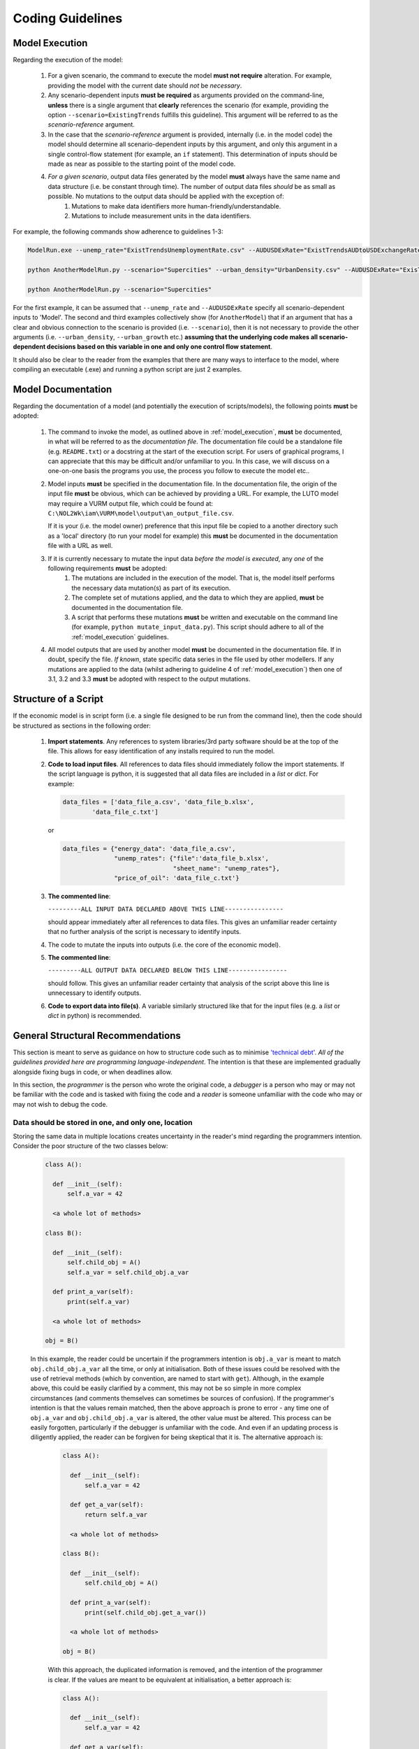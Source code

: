 Coding Guidelines
=================

.. _model_execution:

Model Execution
---------------

Regarding the execution of the model:

    #. For a given scenario, the command to execute the model **must not require** alteration. For example, providing the model with the current date should *not* be *necessary*.
    #. Any scenario-dependent inputs **must be required** as arguments provided on the command-line, **unless** there is a single argument that **clearly** references the scenario (for example, providing the option ``--scenario=ExistingTrends`` fulfills this guideline). This argument will be referred to as the *scenario-reference* argument.
    #. In the case that the *scenario-reference* argument is provided, internally (i.e. in the model code) the model should determine all scenario-dependent inputs by this argument, and only this argument in a single control-flow statement (for example, an ``if`` statement). This determination of inputs should be made as near as possible to the starting point of the model code.
    #. *For a given scenario*, output data files generated by the model **must** always have the same name and data structure (i.e. be constant through time). The number of output data files *should* be as small as possible. No mutations to the output data should be applied with the exception of:
        #. Mutations to make data identifiers more human-friendly/understandable.
        #. Mutations to include measurement units in the data identifiers.

For example, the following commands show adherence to guidelines 1-3:

.. code-block:: bash

   ModelRun.exe --unemp_rate="ExistTrendsUnemploymentRate.csv" --AUDUSDExRate="ExistTrendsAUDtoUSDExchangeRate.xlsx"

   python AnotherModelRun.py --scenario="Supercities" --urban_density="UrbanDensity.csv" --AUDUSDExRate="ExisTrendAUDtoUSDExchangeRate.xlsx" --urban_growth="Growth.har"

   python AnotherModelRun.py --scenario="Supercities"


For the first example, it can be assumed that ``--unemp_rate`` and ``--AUDUSDExRate`` specify all scenario-dependent inputs to 'Model'.
The second and third examples collectively show (for ``AnotherModel``) that if an argument that has a clear and obvious connection to the scenario is provided (i.e. ``--scenario``), then it is not necessary to provide the other arguments (i.e. ``--urban_density``, ``--urban_growth`` etc.) **assuming that the underlying code makes all scenario-dependent decisions based on this variable in one and only one control flow statement**.

It should also be clear to the reader from the examples that there are many ways to interface to the model, where compiling an executable (.exe) and running a python script are just 2 examples.

Model Documentation
-------------------

Regarding the documentation of a model (and potentially the execution of scripts/models), the following points **must** be adopted:

    #. The command to invoke the model, as outlined above in :ref:`model_execution`, **must** be documented, in what will be referred to as the *documentation file*. The documentation file could be a standalone file (e.g. ``README.txt``) or a docstring at the start of the execution script. For users of graphical programs, I can appreciate that this may be difficult and/or unfamiliar to you. In this case, we will discuss on a one-on-one basis the programs you use, the process you follow to execute the model etc..
    #. Model inputs **must** be specified in the documentation file. In the documentation file, the origin of the input file **must** be obvious, which can be achieved by providing a URL. For example, the LUTO model may require a VURM output file, which could be found at: ``C:\NOL2Wk\iam\VURM\model\output\an_output_file.csv``.

       If it is your (i.e. the model owner) preference that this input file be copied to a another directory such as a 'local' directory (to run your model for example) this **must** be documented in the documentation file with a URL as well.
    #. If it is currently necessary to mutate the input data *before the model is executed*, any *one* of the following requirements **must** be adopted:
        #. The mutations are included in the execution of the model. That is, the model itself performs the necessary data mutation(s) as part of its execution.
        #. The complete set of mutations applied, and the data to which they are applied, **must** be documented in the documentation file.
        #. A script that performs these mutations **must** be written and executable on the command line (for example, ``python mutate_input_data.py``). This script should adhere to all of the :ref:`model_execution` guidelines.
    #. All model outputs that are used by another model **must** be documented in the documentation file. If in doubt, specify the file. *If known*, state specific data series in the file used by other modellers. If any mutations are applied to the data (whilst adhering to guideline 4 of :ref:`model_execution`) then one of 3.1, 3.2 and 3.3 **must** be adopted with respect to the output mutations.

.. _script_structure:

Structure of a Script
---------------------

If the economic model is in script form (i.e. a single file designed to be run from the command line), then the code should be structured as sections in the following order:

    #. **Import statements**. Any references to system libraries/3rd party software should be at the top of the file. This allows for easy identification of any installs required to run the model.
    #. **Code to load input files**. All references to data files should immediately follow the import statements. If the script language is python, it is suggested that all data files are included in a `list` or `dict`. For example:

       .. code-block:: python

          data_files = ['data_file_a.csv', 'data_file_b.xlsx',
                  'data_file_c.txt']

       or

       .. code-block:: python

          data_files = {"energy_data": 'data_file_a.csv',
                        "unemp_rates": {"file":'data_file_b.xlsx',
                                        "sheet_name": "unemp_rates"},
                        "price_of_oil": 'data_file_c.txt'}

    #. **The commented line**:

       ``---------ALL INPUT DATA DECLARED ABOVE THIS LINE----------------``

       should appear immediately after all references to data files. This gives an unfamiliar reader certainty that no further analysis of the script is necessary to identify inputs.
    #. The code to mutate the inputs into outputs (i.e. the core of the economic model).
    #. **The commented line**:

       ``---------ALL OUTPUT DATA DECLARED BELOW THIS LINE----------------``

       should follow. This gives an unfamiliar reader certainty that analysis of the script above this line is unnecessary to identify outputs.
    #. **Code to export data into file(s)**. A variable similarly structured like that for the input files (e.g. a `list` or `dict` in python) is recommended.


General Structural Recommendations
----------------------------------

This section is meant to serve as guidance on how to structure code such as to minimise `'technical debt' <https://en.wikipedia.org/wiki/Technical_debt>`_. *All of the guidelines provided here are programming language-independent*. The intention is that these are implemented gradually alongside fixing bugs in code, or when deadlines allow.

In this section, the *programmer* is the person who wrote the original code, a *debugger* is a person who may or may not be familiar with the code and is tasked with fixing the code and a *reader* is someone unfamiliar with the code who may or may not wish to debug the code.

Data should be stored in one, and only one, location
^^^^^^^^^^^^^^^^^^^^^^^^^^^^^^^^^^^^^^^^^^^^^^^^^^^^

Storing the same data in multiple locations creates uncertainty in the reader's mind regarding the programmers intention. Consider the poor structure of the two classes below:

       .. code-block:: python

          class A():

            def __init__(self):
                self.a_var = 42

            <a whole lot of methods>

          class B():

            def __init__(self):
                self.child_obj = A()
                self.a_var = self.child_obj.a_var

            def print_a_var(self):
                print(self.a_var)

            <a whole lot of methods>

          obj = B()

       In this example, the reader could be uncertain if the programmers intention is ``obj.a_var`` is meant to match ``obj.child_obj.a_var`` all the time, or only at initialisation. Both of these issues could be resolved with the use of retrieval methods (which by convention, are named to start with ``get``). Although, in the example above, this could be easily clarified by a comment, this may not be so simple in more complex circumstances (and comments themselves can sometimes be sources of confusion). If the programmer's intention is that the values remain matched, then the above approach is prone to error - any time one of ``obj.a_var`` and ``obj.child_obj.a_var`` is altered, the other value must be altered. This process can be easily forgotten, particularly if the debugger is unfamiliar with the code. And even if an updating process is diligently applied, the reader can be forgiven for being skeptical that it is. The alternative approach is:

        .. code-block:: python

          class A():

            def __init__(self):
                self.a_var = 42

            def get_a_var(self):
                return self.a_var

            <a whole lot of methods>

          class B():

            def __init__(self):
                self.child_obj = A()

            def print_a_var(self):
                print(self.child_obj.get_a_var())

            <a whole lot of methods>

          obj = B()

        With this approach, the duplicated information is removed, and the intention of the programmer is clear. If the values are meant to be equivalent at initialisation, a better approach is:

        .. code-block:: python

          class A():

            def __init__(self):
                self.a_var = 42

            def get_a_var(self):
                return self.a_var

            <a whole lot of methods>

          class B():

            def __init__(self):
                self.child_obj = A()
                self.b_var = self.child_obj.get_a_var()

            def print_b_var(self):
                print(self.b_var)

            <a whole lot of methods>

          obj = B()

        In this example, the reader has been assisted again by the use of a retrieval function, which clearly separates the two variables in the readers mind. Furthermore, to entirely eliminate any notion the variables are linked, the attribute of the ``B`` class is now called ``b_var``.

Refactor early, refactor often
^^^^^^^^^^^^^^^^^^^^^^^^^^^^^^

Refactoring is the process of simplifying code whilst maintaining functionality, with the consequence of reducing technical debt `'technical debt' <https://en.wikipedia.org/wiki/Technical_debt>`_. The weaker the debugger's understanding of how the code operates, the more inefficient a bug-fix is likely to be, which has the effect of making the code base more complex, which then results in an even weaker understanding of the code base the next time the debugger approaches the code base. Bad structural design decisions breeds bad structural design decisions:- bad structural design needs to be addressed before it escalates out of control.

The purpose of a function should be obvious from its signature
^^^^^^^^^^^^^^^^^^^^^^^^^^^^^^^^^^^^^^^^^^^^^^^^^^^^^^^^^^^^^^

The purpose of a function should be obvious from its signature, and not require any *unnatural arguments*, where *unnatural arguments* are either irrelevant to the function, or can be deduced from the arguments provided. Unnatural arguments confuse the reader (e.g. "I know it says 'calculate_rectangle_area', but if that's all it does, why do I need to provide it with the colour of the rectangle?") and breeds mistrust of the program(mer) (e.g. "I've given it a multi-dimensional array, so why do I need to tell it the length of each dimension? ... can't it figure this out itself? ... who wrote this $*&%#?"). It should also be clear what the functions alter (e.g. "Why did the 'change_age(human)' function change human.name from 'Joe Bloggs' to 'Jill Bloggs'?"). Nearly always, altering the arguments themselves, or other objects not obvious from their signature, is to be avoided. If altering the arguments themselves is necessary, you'll know precisely why it can't be done the recommended way. For the reasons discussed above, all of the function signatures below are bad:

.. code-block:: python

    def calculate_rectangle_area(width, height, colour): # Why is colour necessary?
        ...

    def sum_array(array, array_dimensions): # array_dimensions can surely be calculated from array...?
        ...

    def change_age(human, new_age):
        ...
        human.age = new_age # Change age to new_age
        ...
        human.name = "Jill Bloggs" # Why would the user ever expect this to happen...?
        ...

Robustness to obvious and likely data format changes
^^^^^^^^^^^^^^^^^^^^^^^^^^^^^^^^^^^^^^^^^^^^^^^^^^^^

Code should be able to handle obvious and foreseeable changes to input data. A common way this guideline is violated is by using index referencing unnecessarily. Consider ``df`` in the below example:

.. testsetup:: *

    import pandas

.. doctest::

    >>> df = pandas.DataFrame(data=[[pd.np.nan,2,3], [pd.np.nan,5,6]],
             index=["foo", "bar"],
             columns=pd.to_datetime([2017, 2018, 2019], format="%Y"))
    >>> print(df)

         2017-01-01  2018-01-01  2019-01-01
    foo         NaN           2           3
    bar         NaN           5           6

Lets assume it is the ``"bar"`` series that is the only series of interest for further interest, and it is only current and future values (time-wise) that are of interest (the year at time of writing is 2018). The bad way to retrieve the relevant data is:

.. doctest::

    >>> df2 = df.iloc[1, 1:]
    >>> print(df2)

    2018-01-01    5.0
    2019-01-01    6.0
    Name: bar, dtype: float64

This is a bad way to retrieve data because different ordering or sizes of either the rows or columns could break this code - the relevant rows and columns are identified by it's position in the dataframe, not by the data itself. The better way to retrieve the data is:

.. doctest::

    >>> df2 = df.loc["bar", "2018":]
    >>> print(df2)

    2018-01-01    5.0
    2019-01-01    6.0
    Name: bar, dtype: float64

Test, tests and more tests
^^^^^^^^^^^^^^^^^^^^^^^^^^

`Test-driven development <https://en.wikipedia.org/wiki/Test-driven_development>`_ is software-engineering methodology of starting new development by first writing a test. This has benefits including:
    #. reliability of the code base over time is maintained as any minor alteration in functionality is detected immediately.
    #. code is written as-needed (so no unnecessary 'bells and whistles' are written).
    #. makes it easy to identify natural arguments, and the useability of the function, by requiring a looking 'outside-in' approach.

Input data should not be altered
^^^^^^^^^^^^^^^^^^^^^^^^^^^^^^^^

Generally, a function should be able to be executed repeatedly using the same inputs to generate the same output. In the event of a program breakage or an exception being thrown, this instantly creates an environment where any bugs discovered are repeatable (which goes a long way to fixing the bug). In the context of multiple function executions, this linearises the process flow and therefore makes it easier to isolate the function in which the bug resides. Because every function comes with the overhead of a test, the code base tends to focus on truly necessary functionality as well.

Single Responsibility Principle
^^^^^^^^^^^^^^^^^^^^^^^^^^^^^^^

"Every module or class should have responsibility over a single part of the functionality provided by the software, and that responsibility should be entirely encapsulated by the class." - this is explained with examples at the Wikipedia page `'single responsibility principle' <https://en.wikipedia.org/wiki/Single_responsibility_principle>`_. It follows from the principle that it should not be necessary to have knowledge of inter-relationships between methods in a class to use that class (because that would contradict the "encapsulation" requirement) - see this `modular programming Wikipedia page <https://en.wikipedia.org/wiki/Modular_programming>`_. For example, consider that there is a class that is tasked with the responsability of transporting a human by car. Part of that class may look like:

   .. code-block:: python

      class TransportByCar():

        def __init__(self, src, dest, human, car):
            self.src = src # Source
            self.dest = dest # Destination
            self.human = human
            self.car = car

        def putSeatbeltOn(self):
            ...

        def turnIgnitionOn(self):
            ...

        def driveToDestination(self):
            ...

        def turnIgnitionOff(self):
            ...

        def takeSeatbeltOff(self):
            ...

   There exists inter-relationships between the methods in this class - to get meaningful (that is, road-legal) results, it is necessary that the methods of the class be executed in this order:

      #. ``putSeatbeltOn(self)``
      #. ``turnIgnitionOn(self)``
      #. ``driveToDestination(self)``
      #. ``turnIgnitionOff(self)``
      #. ``takeSeatbeltOff(self)``

   If ``TransportByCar()`` is poorly structured, it will rely on the software instantiating the class to execute these methods in the correct order. A much better approach is to include the method (in the ``TransportByCar`` class):

      .. code-block:: python

         def gotoDestination(self):
            self.putSeatbeltOn()
            self.turnIgnitionOn()
            self.driveToDestination()
            self.turnIgnitionOff()
            self.takeSeatbeltOff()

   which allows external software to execute the one method and get the expected result. Furthermore, if there is no likely reason for a user of the ``TransportByCar`` class to want to use any of the methods (other than ``gotoDestination()``), then these methods should be made hidden/private from the user (in python, the convention is to name these functions such that the first character is an underscore - e.g. ``_turnIgnitionOn()``).

Program flow should be as linear as possible
^^^^^^^^^^^^^^^^^^^^^^^^^^^^^^^^^^^^^^^^^^^^

Linear code is significantly easier to follow then code that branches. Two extensions of this principle are:

    - **In the event multiple types are acceptable for an input argument (to a function), then the function should convert the input arguments to one specific type immediately at execution**. The following example converts the `str` form of ``names`` to the other acceptable type - a `list` of `str`:

       .. code-block:: python

           def a_function(names):
               """``names`` can be either a `str` or
               a `list` of `str`."""

               if isinstance(names, str):
                   names = [names]

               <the rest of the function>

       The alternative method - that is bad practice - is to use `if` statements to handle the two cases whenever an operation involving ``names`` occurs.

    - `if` **statements should be used like detours, not like intersections**. Alternatively this could be stated, "as much as possible, rejoin forks". Consider the (bad) example:

       .. code-block:: python

           if a == 1:
               do_something()
           else:
               do_something_else()
           return

       and the (good) example:

       .. code-block:: python

           if a == 1:
               make_a_like_not_a()

           do_something_else()
           return

      In the first example, a reader is left uncertain whether the value of ``a`` has a big or little difference on program execution (even if the function names were more descriptive) - does the program attempt to solve the meaning of life if ``a == 1``, and go to Mars if ``a != 1``? ... or does it simply change the print-out slightly? In the second example, it is clear the ``a == 1`` and the ``a != 1`` cases are not *that* different - structurally, the code returns to a linear path after a slight detour. Applying this approach generally results in more-readable code, and *less* code. Furthermore, lets assume on 50% of occasions ``a==1`` - with the second example, the code in the `if` statement is executed 50% of the time, and the code outside is executed 100% of the time. This makes bug discovery in ``do_something_else()`` twice as likely in comparison to the first example - though this has to be balanced against the relative complexity of ``make_a_like_not_a()`` in contrast to ``do_something()``.

Type checking of input variables
^^^^^^^^^^^^^^^^^^^^^^^^^^^^^^^^

Type checking of a input variable should be:
    (a) performed immediately, and,
    (b) if failed, either:
        (b.1) handled, or
        (b.2) raise an exception.

Type-checking of an input variable should occur immediately after the variable is initialised/provided because it: (a) avoids wasted time/resources on calculations that will eventually fail; and (b), reduces the search scope to find a bug. In the event that the input data is mutated - an operation itself to be avoided - then failing to adhere to this guideline can result in data being left in a unknown and/or broken state, which makes replication of the issue (for debugging purposes) difficult. For example, consider the (bad) code-segment:

.. code-block:: python

  def a_function(a, b):
      """``a`` should be an float, ``b`` a string"""

      <numerous operations using ``b``>

      if not isinstance(a, float):
          print("'a' is not an float.')

      <numerous operations using ``a`` and ``b``>

      return something

versus the (good) code-segment:

.. code-block:: python

  def a_function(a, b):
      """``a`` should be an float, ``b`` a string"""

      if not isinstance(a, float):

          try:
              float(a)
          except ValueError:
              raise ValueError("'a' is not a float and \
                     could not be converted to an float.")

      <numerous operations using ``b``>

      <numerous operations using ``a`` and ``b``>

      return something

Consider the event in which ``a`` is not an `float` - in the first example, numerous operations are performed on ``b`` before this is discovered. This is wasteful of time and resources, and if some of the operations permanently mutate data (for example, alter an input file - though this is bad practice as well) this may cause irreversible problems. Additionally, when attempting to discover why ``a`` is not an `float` - which itself relies on the error-prone process of a user looking through the ``print`` output - the programmer has to search amongst the numerous operations on ``b`` to see if there is an operation on ``a`` that has changed the type of ``a``. In the second example, if ``a`` is an `int`, the code executes as desired. If ``a`` is a string (which cannot be cast to a float), this is discovered immediately on function execution, and the coder knows that the code that passes ``a`` to ``a_function`` is at fault.

In some circumstances it may be 'overkill' to implement type handling for every input argument. An alternative approach is to record the type assumption in the form of an ``assert`` statement (languages other than Python likely have a similar feature). If the assertion is incorrect, an assertion error is raised. For example:

.. code-block:: python

    def write_to_file(filename):
        assert isinstance(filename, str)
        ...

The balance between "lots of small functions" and "one big code chunk"
^^^^^^^^^^^^^^^^^^^^^^^^^^^^^^^^^^^^^^^^^^^^^^^^^^^^^^^^^^^^^^^^^^^^^^
Psychologically, its difficult for a reader maintain their attention after scrolling or switching windows. Consequently, a single process (such as a function) should be as large as possible without requiring scrolling.

Regarding comments
^^^^^^^^^^^^^^^^^^

Comments should be written in 5 different forms:
    * Single-line comments to refer to a single line of code. These comments should be on the same line as the code and refer *only* to that line of code.
    * Single/multi-line comments used to refer to multiple lines of code. There should be *no* blank/empty line between the comment and the referenced code, and the end of the referenced code should be marked by a blank line.
    * Single/multi-line comments/docstrings that describe the entire operation of a function or class. These multi-line comments should be immediately after the function/class declaration and be isolated from the function/class code by an empty/blank line.
    * Single/multi-line comments that describe the *purpose* of a flow-control statement (e.g. `if` statements and `for` loops). These comments should be placed immediately before the control flow statement and be isolated by blank/empty lines.
    * Single/multi-line comments that describe a flow-control statement's *trigger condition* should be placed immediately after the trigger condition, and be isolated by blank/empty lines.

  For example, the following code-segment adheres to this guideline:

.. code-block:: python

  def a_function(n, print_notice=True):
      """This function calculates the Fibonacci sequence
      for ``n`` numbers."""

      result = [None]*n # Storage of results

      # Initialisation of sequence
      result[0] = 0
      result[1] = 1

      # Calculates the remainder of the sequence
      for i in range(2, n):
          result[i] = result[i-1] + result[i-2]

      if print_notice:
          # Notification triggered

          print("Calculation complete!")
      else:
          # No notification triggered

          pass

      return result


